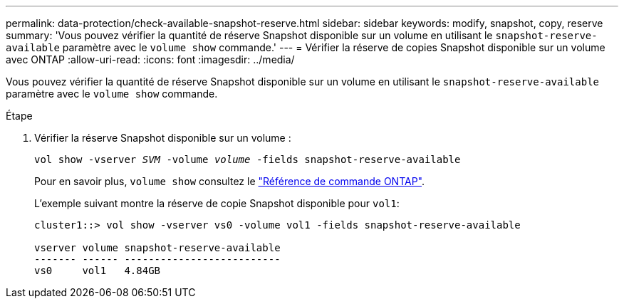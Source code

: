 ---
permalink: data-protection/check-available-snapshot-reserve.html 
sidebar: sidebar 
keywords: modify, snapshot, copy, reserve 
summary: 'Vous pouvez vérifier la quantité de réserve Snapshot disponible sur un volume en utilisant le `snapshot-reserve-available` paramètre avec le `volume show` commande.' 
---
= Vérifier la réserve de copies Snapshot disponible sur un volume avec ONTAP
:allow-uri-read: 
:icons: font
:imagesdir: ../media/


[role="lead"]
Vous pouvez vérifier la quantité de réserve Snapshot disponible sur un volume en utilisant le `snapshot-reserve-available` paramètre avec le `volume show` commande.

.Étape
. Vérifier la réserve Snapshot disponible sur un volume :
+
`vol show -vserver _SVM_ -volume _volume_ -fields snapshot-reserve-available`

+
Pour en savoir plus, `volume show` consultez le link:https://docs.netapp.com/us-en/ontap-cli/volume-show.html["Référence de commande ONTAP"^].

+
L'exemple suivant montre la réserve de copie Snapshot disponible pour `vol1`:

+
[listing]
----
cluster1::> vol show -vserver vs0 -volume vol1 -fields snapshot-reserve-available

vserver volume snapshot-reserve-available
------- ------ --------------------------
vs0     vol1   4.84GB
----

